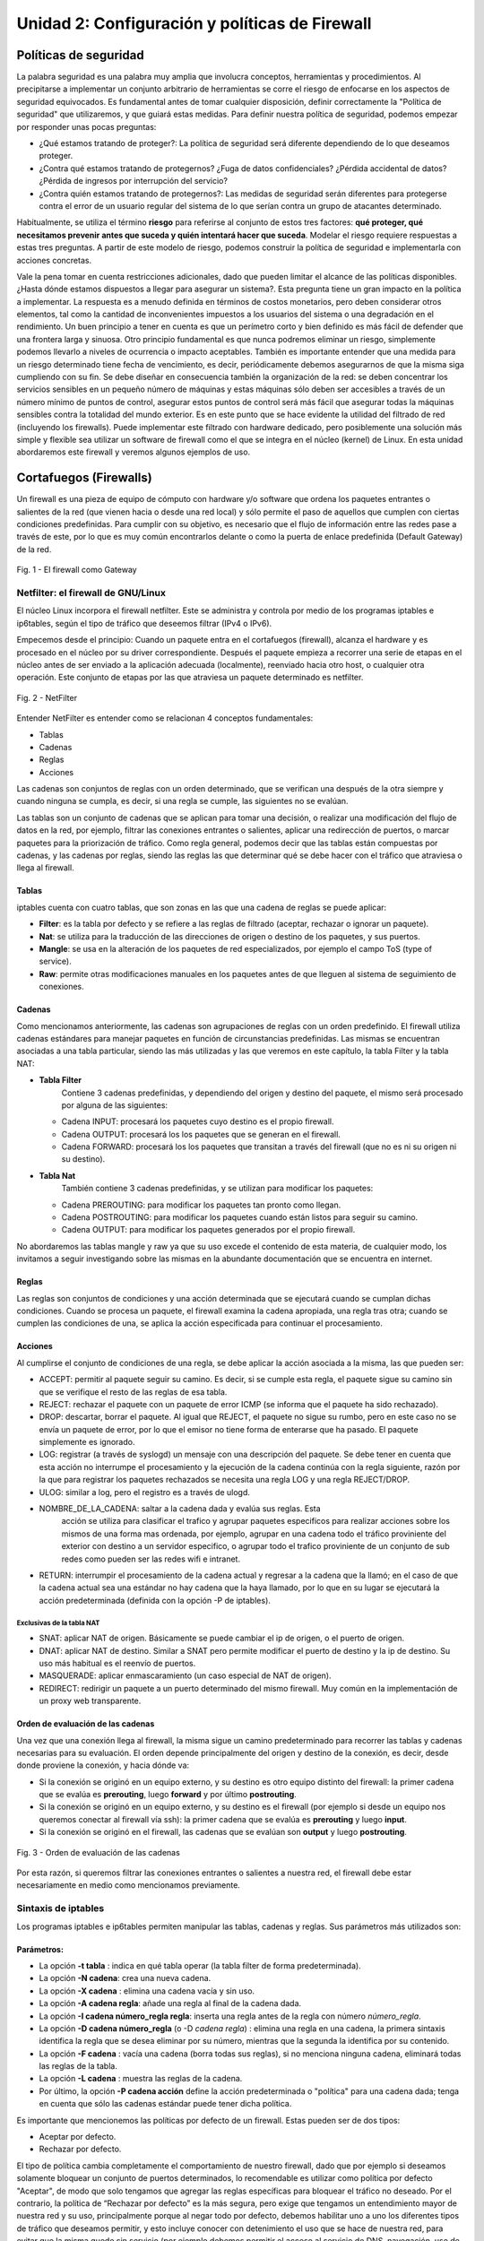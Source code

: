 Unidad 2: Configuración y políticas de Firewall
===============================================

Políticas de seguridad
----------------------

La palabra seguridad es una palabra muy amplia que involucra conceptos,
herramientas y procedimientos. Al precipitarse a implementar un conjunto
arbitrario de herramientas se corre el riesgo de enfocarse en los
aspectos de seguridad equivocados. Es fundamental antes de tomar
cualquier disposición, definir correctamente la "Política de seguridad"
que utilizaremos, y que guiará estas medidas. Para definir nuestra
política de seguridad, podemos empezar por responder unas pocas
preguntas:

-  ¿Qué estamos tratando de proteger?: La política de seguridad será
   diferente dependiendo de lo que deseamos proteger.

-  ¿Contra qué estamos tratando de protegernos? ¿Fuga de datos
   confidenciales? ¿Pérdida accidental de datos? ¿Pérdida de ingresos
   por interrupción del servicio?

-  ¿Contra quién estamos tratando de protegernos?: Las medidas de
   seguridad serán diferentes para protegerse contra el error de un
   usuario regular del sistema de lo que serían contra un grupo de
   atacantes determinado.

Habitualmente, se utiliza el término **riesgo** para referirse al conjunto de
estos tres factores: **qué proteger, qué necesitamos prevenir antes que suceda
y quién intentará hacer que suceda**. Modelar el riesgo requiere respuestas a
estas tres preguntas. A partir de este modelo de riesgo, podemos construir la
política de seguridad e implementarla con acciones concretas.

Vale la pena tomar en cuenta restricciones adicionales, dado que pueden
limitar el alcance de las políticas disponibles. ¿Hasta dónde estamos dispuestos
a llegar para asegurar un sistema?. Esta pregunta tiene un gran impacto en la
política a implementar. La respuesta es a menudo definida en términos de costos
monetarios, pero deben considerar otros elementos, tal como la cantidad
de inconvenientes impuestos a los usuarios del sistema o una degradación
en el rendimiento. Un buen principio a tener en cuenta es que un
perímetro corto y bien definido es más fácil de defender que una
frontera larga y sinuosa. Otro principio fundamental es que nunca
podremos eliminar un riesgo, simplemente podemos llevarlo a niveles de
ocurrencia o impacto aceptables. También es importante entender que una
medida para un riesgo determinado tiene fecha de vencimiento, es decir,
periódicamente debemos asegurarnos de que la misma siga cumpliendo con
su fin. Se debe diseñar en consecuencia también la organización de la
red: se deben concentrar los servicios sensibles en un pequeño número de
máquinas y estas máquinas sólo deben ser accesibles a través de un
número mínimo de puntos de control, asegurar estos puntos de control
será más fácil que asegurar todas la máquinas sensibles contra la
totalidad del mundo exterior. Es en este punto que se hace evidente la
utilidad del filtrado de red (incluyendo los firewalls). Puede
implementar este filtrado con hardware dedicado, pero posiblemente una
solución más simple y flexible sea utilizar un software de firewall como
el que se integra en el núcleo (kernel) de Linux. En esta unidad abordaremos
este firewall y veremos algunos ejemplos de uso.

Cortafuegos (Firewalls)
-----------------------

Un firewall es una pieza de equipo de cómputo con hardware y/o software
que ordena los paquetes entrantes o salientes de la red (que vienen
hacia o desde una red local) y sólo permite el paso de aquellos que
cumplen con ciertas condiciones predefinidas. Para cumplir con su
objetivo, es necesario que el flujo de información entre las redes pase
a través de este, por lo que es muy común encontrarlos delante o como la
puerta de enlace predefinida (Default Gateway) de la red.

.. figure:: ../imagenes/unidad02/image_0.png
   :alt: El firewall como Gateway
   :align: center
   :scale: 50 %


   Fig. 1 - El firewall como Gateway

Netfilter: el firewall de GNU/Linux
~~~~~~~~~~~~~~~~~~~~~~~~~~~~~~~~~~~

El núcleo Linux incorpora el firewall netfilter. Este se administra y
controla por medio de los programas iptables e ip6tables, según el tipo
de tráfico que deseemos filtrar (IPv4 o IPv6).

Empecemos desde el principio: Cuando un paquete entra en el cortafuegos
(firewall), alcanza el hardware y es procesado en el núcleo por su
driver correspondiente. Después el paquete empieza a recorrer una serie
de etapas en el núcleo antes de ser enviado a la aplicación adecuada
(localmente), reenviado hacia otro host, o cualquier otra operación.
Este conjunto de etapas por las que atraviesa un paquete determinado es
netfilter.

.. figure:: ../imagenes/unidad02/image_1.png
   :alt: NetFilter
   :scale: 65 %
   :align: center


   Fig. 2 - NetFilter

Entender NetFilter es entender como se relacionan 4 conceptos
fundamentales:

-  Tablas

-  Cadenas

-  Reglas

-  Acciones

Las cadenas son conjuntos de reglas con un orden determinado, que se
verifican una después de la otra siempre y cuando ninguna se cumpla, es
decir, si una regla se cumple, las siguientes no se evalúan.

Las tablas
son un conjunto de cadenas que se aplican para tomar una decisión, o
realizar una modificación del flujo de datos en la red, por ejemplo,
filtrar las conexiones entrantes o salientes, aplicar una redirección de
puertos, o marcar paquetes para la priorización de tráfico. Como regla
general, podemos decir que las tablas están compuestas por cadenas, y
las cadenas por reglas, siendo las reglas las que determinar qué se debe
hacer con el tráfico que atraviesa o llega al firewall.

Tablas
^^^^^^

iptables cuenta con cuatro tablas, que son zonas en las que una cadena
de reglas se puede aplicar:

-  **Filter**: es la tabla por defecto y se refiere a las reglas de
   filtrado (aceptar, rechazar o ignorar un paquete).

-  **Nat**: se utiliza para la traducción de las direcciones de origen o
   destino de los paquetes, y sus puertos.

-  **Mangle**: se usa en la alteración de los paquetes de red
   especializados, por ejemplo el campo ToS (type of service).

-  **Raw**: permite otras modificaciones manuales en los paquetes antes
   de que lleguen al sistema de seguimiento de conexiones.

Cadenas
^^^^^^^

Como mencionamos anteriormente, las cadenas son agrupaciones de reglas
con un orden predefinido. El firewall utiliza cadenas estándares para
manejar paquetes en función de circunstancias predefinidas. Las mismas
se encuentran asociadas a una tabla particular, siendo las más utilizadas
y las que veremos en este capítulo, la tabla Filter y la tabla NAT:

-  **Tabla Filter**
		Contiene 3 cadenas predefinidas, y dependiendo del origen y destino del
		paquete, el mismo será procesado por alguna de las siguientes:

   -  Cadena INPUT: procesará los paquetes cuyo destino es el propio firewall.

   -  Cadena OUTPUT: procesará los los paquetes que se generan en el firewall.

   -  Cadena FORWARD: procesará los los paquetes que transitan a través del
      firewall (que no es ni su origen ni su destino).

-  **Tabla Nat**
		También contiene 3 cadenas predefinidas, y se utilizan para modificar los
		paquetes:

   -  Cadena PREROUTING: para modificar los paquetes tan pronto como llegan.

   -  Cadena POSTROUTING: para modificar los paquetes cuando están listos para
      seguir su camino.

   -  Cadena OUTPUT: para modificar los paquetes generados por el propio
      firewall.


No abordaremos las tablas mangle y raw ya que su uso excede el contenido
de esta materia, de cualquier modo, los invitamos a seguir investigando
sobre las mismas en la abundante documentación que se encuentra en
internet.

Reglas
^^^^^^

Las reglas son conjuntos de condiciones y una acción determinada que se
ejecutará cuando se cumplan dichas condiciones. Cuando se procesa un
paquete, el firewall examina la cadena apropiada, una regla tras otra;
cuando se cumplen las condiciones de una, se aplica la acción
especificada para continuar el procesamiento.

Acciones
^^^^^^^^

Al cumplirse el conjunto de condiciones de una regla, se debe aplicar la
acción asociada a la misma, las que pueden ser:

-  ACCEPT: permitir al paquete seguir su camino. Es decir, si se cumple
   esta regla, el paquete sigue su camino sin que se verifique el resto
   de las reglas de esa tabla.

-  REJECT: rechazar el paquete con un paquete de error ICMP (se informa
   que el paquete ha sido rechazado).

-  DROP: descartar, borrar el paquete. Al igual que REJECT, el paquete
   no sigue su rumbo, pero en este caso no se envía un paquete de error,
   por lo que el emisor no tiene forma de enterarse que ha pasado. El
   paquete simplemente es ignorado.

-  LOG: registrar (a través de syslogd) un mensaje con una descripción
   del paquete. Se debe tener en cuenta que esta acción no interrumpe el
   procesamiento y la ejecución de la cadena continúa con la regla
   siguiente, razón por la que para registrar los paquetes rechazados se
   necesita una regla LOG y una regla REJECT/DROP.

-  ULOG: similar a log, pero el registro es a través de ulogd.

-  NOMBRE_DE_LA_CADENA: saltar a la cadena dada y evalúa sus reglas. Esta
	 acción se utiliza para clasificar el trafico y agrupar paquetes especificos
	 para realizar acciones sobre los mismos de una forma mas ordenada, por ejemplo,
	 agrupar en una cadena todo el tráfico proviniente del exterior con destino
	 a un servidor especifico, o agrupar todo el trafico proviniente de un conjunto
	 de sub redes como pueden ser las redes wifi e intranet.

-  RETURN: interrumpir el procesamiento de la cadena actual y regresar a
   la cadena que la llamó; en el caso de que la cadena actual sea una
   estándar no hay cadena que la haya llamado, por lo que en su lugar se
   ejecutará la acción predeterminada (definida con la opción -P de
   iptables).

Exclusivas de la tabla NAT
''''''''''''''''''''''''''

-  SNAT: aplicar NAT de origen. Básicamente se puede cambiar el ip de
   origen, o el puerto de origen.

-  DNAT: aplicar NAT de destino. Similar a SNAT pero permite modificar
   el puerto de destino y la ip de destino. Su uso más habitual es el
   reenvío de puertos.

-  MASQUERADE: aplicar enmascaramiento (un caso especial de NAT de
   origen).

-  REDIRECT: redirigir un paquete a un puerto determinado del mismo
   firewall. Muy común en la implementación de un proxy web
   transparente.

Orden de evaluación de las cadenas
^^^^^^^^^^^^^^^^^^^^^^^^^^^^^^^^^^

Una vez que una conexión llega al firewall, la misma sigue un camino
predeterminado para recorrer las tablas y cadenas necesarias para su
evaluación. El orden depende principalmente del origen y destino de la
conexión, es decir, desde donde proviene la conexión, y hacia dónde va:

-  Si la conexión se originó en un equipo externo, y su destino es otro
   equipo distinto del firewall: la primer cadena que se evalúa es
   **prerouting**, luego **forward** y por último **postrouting**.

-  Si la conexión se originó en un equipo externo, y su destino es el
   firewall (por ejemplo si desde un equipo nos queremos conectar al
   firewall vía ssh): la primer cadena que se evalúa es **prerouting**
   y luego **input**.

-  Si la conexión se originó en el firewall, las cadenas que se evalúan
   son **output** y luego **postrouting**.

.. figure:: ../imagenes/unidad02/image_2.png
   :alt: Orden de evaluación de las cadenas
   :scale: 75 %
   :align: center

   Fig. 3 - Orden de evaluación de las cadenas

Por esta razón, si queremos filtrar las conexiones entrantes o salientes
a nuestra red, el firewall debe estar necesariamente en medio como
mencionamos previamente.

Sintaxis de iptables
~~~~~~~~~~~~~~~~~~~~

Los programas iptables e ip6tables permiten manipular las tablas,
cadenas y reglas. Sus parámetros más utilizados son:

Parámetros:
^^^^^^^^^^^

-  La opción **-t tabla** : indica en qué tabla operar (la tabla filter
   de forma predeterminada).

-  La opción **-N cadena**: crea una nueva cadena.

-  La opción **-X cadena** : elimina una cadena vacía y sin uso.

-  La opción **-A cadena regla**: añade una regla al final de la cadena dada.

-  La opción **-I cadena número_regla regla**: inserta una regla antes de la regla con
   número *número_regla*.

-  La opción **-D cadena número_regla** (o -D *cadena regla*) : elimina una
   regla en una cadena, la primera sintaxis identifica la regla que se desea
   eliminar por su número, mientras que la segunda la identifica por su contenido.

-  La opción **-F cadena** : vacía una cadena (borra todas sus reglas), si no
   menciona ninguna cadena, eliminará todas las reglas de la tabla.

-  La opción **-L cadena** : muestra las reglas de la cadena.

-  Por último, la opción **-P cadena acción** define la acción predeterminada
   o "política" para una cadena dada; tenga en cuenta que sólo las cadenas estándar
   puede tener dicha política.

Es importante que mencionemos las políticas por defecto de un firewall.
Estas pueden ser de dos tipos:

-  Aceptar por defecto.

-  Rechazar por defecto.

El tipo de política cambia completamente el comportamiento de nuestro
firewall, dado que por ejemplo si deseamos solamente bloquear un
conjunto de puertos determinados, lo recomendable es utilizar como
política por defecto "Aceptar", de modo que solo tengamos que agregar
las reglas específicas para bloquear el tráfico no deseado. Por el
contrario, la política de “Rechazar por defecto” es la más segura, pero
exige que tengamos un entendimiento mayor de nuestra red y su uso,
principalmente porque al negar todo por defecto, debemos habilitar uno a
uno los diferentes tipos de tráfico que deseamos permitir, y esto
incluye conocer con detenimiento el uso que se hace de nuestra red, para
evitar que la misma quede sin servicio (por ejemplo debemos permitir el
acceso al servicio de DNS, navegación, uso de ftp, ssh, ntp, etc.).

Veamos un ejemplo sencillo: supongamos que nuestra política de seguridad
establece que solamente se debe bloquear el tráfico smtp saliente de
nuestra red (red 10.0.0.0/24), para todos los usuarios excepto para el
servidor de correos cuya IP es 10.0.0.4. A continuación presentamos la
topología

.. figure:: ../imagenes/unidad02/image_3.png
   :alt: Ejemplo de red con firewall como gateway
   :scale: 75 %
   :align: center

   Fig. 4 - Ejemplo de red con firewall como gateway

En este caso nos conviene utilizar como política por defecto a
"Aceptar", y solo agregar las reglas pertinentes que cumplan con lo
establecido. Para este caso, el conjunto de reglas sería el siguiente:

.. code:: bash

    # Definimos la política por defecto en Aceptar

    iptables -P INPUT ACCEPT
    iptables -P OUTPUT ACCEPT
    iptables -P FORWARD ACCEPT

    # El servidor de correos interno puede salir al puerto TCP 25 (SMTP)

    iptables -t filter -A FORWARD -s 10.0.0.4 -p tcp --dport 25 -j ACCEPT

    # El resto de la red no puede salir al puerto TCP 25

    iptables -t filter -A FORWARD -s 10.0.0.0/24 -p tcp --dport 25 -j REJECT

Es importante resaltar que las reglas fueron anexadas a la tabla *forward*
debido a que el origen y el destino son distintos del
firewall (origen: equipos de la red interna, destino: equipos de otras
redes). A su vez, el orden en el que se evalúan las reglas es secuencial
(recuerden que la opción -A agrega las reglas al final de la cadena)
motivo por el cual primero permitimos la salida del servidor de correos
y luego si denegamos el resto de la red. Otro detalle importante es que
este conjunto de reglas se aplica y permanece en memoria, por lo que si
el servidor se reinicia las mismas se pierden. Lo recomendable es
guardarlas dentro de un script de bash, y ejecutar el mismo
automáticamente al inicio, o luego de levantar las interfaces de red,
como veremos más adelante.

Analicemos un poco más en detalle las reglas.

Reglas
^^^^^^

Cada regla es expresada como **condiciones -j acción opciones_acción**.
Si describe varias condiciones en la misma regla, entonces el criterio es
la conjunción ("y" lógico) de las condiciones, que son al menos tan restrictivas
como cada condición individual. Por ejemplo:

.. code:: bash

  iptables -t filter -A  FORWARD -s 10.0.0.4 -p tcp --dport 25 -j ACCEPT

En este caso las condiciones son 3:

- El origen (source) tiene que ser el host cuya IP es 10.0.0.4 .

- El protocolo tiene que ser TCP.

- El puerto de destino tiene que ser el 25.

La condición **-p protocolo** coincide con el campo de protocolo del paquete IP,
y los valores más comunes son **tcp, udp, icmp e icmpv6**. Anteponer la
condición con un signo de exclamación niega la condición, la cual equivale a
"todos los paquetes cuyo origen no sea la ip 10.0.0.4".

.. code:: bash

  iptables -t filter -A FORWARD ! -s 10.0.0.4 -p tcp --dport 25 -j DROP

Este mecanismo de negación no es específico de la opción -s y se puede aplicar
a todas las otras condiciones también. La condición **-s dirección** ó
**-s red/máscara** coincide con la dirección de origen del paquete. De igual
manera, **-d dirección** ó **-d red/máscara** coincide con la dirección de
destino.

La condición **-i interfaz** selecciona los paquetes
procedentes de la interfaz de red dada y **-o interfaz** selecciona los paquetes que salen a través de una interfaz específica.

Hay condiciones más específicas, dependiendo de las condiciones genéricas descriptas
anteriormente. Por ejemplo, puede complementar la condición **-p tcp** con condiciones sobre
los puertos TCP, cláusulas como **--source-port puerto** y **--destination-port puerto**.
La condición **--state estado** coincide con el estado de un paquete en una conexión.
El estado NEW describe un paquete que inicia una nueva conexión; ESTABLISHED coincide con paquetes
pertenecientes a una conexión ya existente y RELATED coincide con paquetes iniciando una
nueva conexión relacionada con una ya existente (lo cual es útil para las conexiones ftp-data
en el modo «activo» del protocolo FTP).

Veamos ahora un poco las opciones disponibles
por cada acción. Por ejemplo, la acción LOG tiene las siguientes opciones: **--log-priority**, con un
valor predeterminado de warning, indica la severidad de los mensajes
syslog; **--log-prefix** permite especificar un prefijo de texto para
diferenciar los mensajes registrados; **--log-tcp-sequence**,
**--log-tcp-options** y **--log-ip-options** indican datos
adicionales que se integrarán en el mensaje: el número de secuencia TCP,
opciones TCP y las opciones IP, respectivamente. La acción DNAT ofrece
la opción **--to-destination dirección:puerto** para indicar la
nueva dirección IP y/o puerto de destino. De manera similar, SNAT
proporciona **--to-source dirección:puerto** para indicar la nueva
dirección IP y/o puerto de origen. La acción REDIRECT ofrece la opción
**--to-ports puerto(s)** para indicar el puerto o rango de puertos al
que debe redirigir los paquetes.

Ejemplo práctico
~~~~~~~~~~~~~~~~

Siguiendo con el ejemplo de la red anterior. Supongamos ahora que la
política de seguridad establece que se debe bloquear todo el tráfico
saliente, ha excepción de los siguientes servicios:

-  Web

-  IMAP y IMAPs

-  DNS (se usarán los servidores DNS provistos por el proveedor de
   internet)

-  SSH (solo al firewall desde la red interna)

-  SMTP (solo el servidor de correos)

Dado que los equipos en la red interna tienen direccionamiento IP
privado, necesariamente tienen que ser enmascarados (NAT) para poder
salir a internet con la dirección IP del firewall, que en este caso es
el default gateway. El conjunto de reglas sería el siguiente:

.. code:: bash

    #!/usr/bin/env bash

    # Definimos la política por defecto en DROP

    iptables -P INPUT DROP
    iptables -P OUTPUT DROP
    iptables -P FORWARD DROP

    # El servidor de correos interno puede salir al puerto TCP 25 (SMTP) y TCP 465 (SMTPs)

    iptables -t filter -A FORWARD -s 10.0.0.4 -p tcp --dport 25 -j ACCEPT
    iptables -t filter -A FORWARD -s 10.0.0.4 -p tcp --dport 465 -j ACCEPT

    # Desde la subred local se puede salir a los puertos TCP 80(HTTP),443(HTTPs),
    # 143(IMAP), 993(IMAPs), 110(POP3), 995(POP3s), 53(DNS) y UDP 53 (DNS).

    iptables -t filter -A FORWARD -s 10.0.0.0/24 -p tcp --dport 80 -j ACCEPT
    iptables -t filter -A FORWARD -s 10.0.0.0/24 -p tcp --dport 443 -j ACCEPT
    iptables -t filter -A FORWARD -s 10.0.0.0/24 -p tcp --dport 143 -j ACCEPT
    iptables -t filter -A FORWARD -s 10.0.0.0/24 -p tcp --dport 993 -j ACCEPT
    iptables -t filter -A FORWARD -s 10.0.0.0/24 -p tcp --dport 110 -j ACCEPT
    iptables -t filter -A FORWARD -s 10.0.0.0/24 -p tcp --dport 995 -j ACCEPT
    iptables -t filter -A FORWARD -s 10.0.0.0/24 -p tcp --dport 53 -j ACCEPT
    iptables -t filter -A FORWARD -s 10.0.0.0/24 -p udp --dport 53 -j ACCEPT

    # Acceso SSH al firewall

    iptables -t filter -A INPUT -s 10.0.0.0/24 -p tcp --dport 22 -j ACCEPT

    # A su vez necesitamos que desde el firewall también se acceda a los servidores DNS

    iptables -t filter -A OUTPUT -s 10.0.0.1 -p tcp --dport 53 -j ACCEPT
    iptables -t filter -A OUTPUT -s 10.0.0.1 -p udp --dport 53 -j ACCEPT

    # Se enmascaran todas las conexiones para que cuando salga a
    # internet lo hagan con la IP pública del firewall

    iptables -t nat -A POSTROUTING -o eth1 -s 10.0.0.0/24 -j MASQUERADE


Como vemos, una política de seguridad muy simple se convierte en varias
reglas de iptables, las que como mencionamos previamente, deben estar en
un script de bash que se ejecute al inicio y las aplique, porque sino al
reiniciar el sistema se perderán. Hay varias estrategias para conseguir
esto, pero una de las más utilizadas es ejecutar este script de bash al
levantar la interfaz interna, por ejemplo. Para esto debemos guardar el
script con todas las reglas de iptables en
/usr/local/etc/mi_firewall.fw, y por medio del parámetro "up" en el
archivo /etc/network/interfaces invocarlo

.. code:: bash

    auto eth0

    iface eth0 inet static
        address 10.0.0.1
        network 10.0.0.0
        netmask 255.255.255.0
        broadcast 10.0.0.255
        up /usr/local/etc/mi_firewall.fw
        down /usr/local/etc/mi_firewall-clean.fw

Del mismo modo que existe parámetro "up", existe el parámetro "down" que
sirve para invocar un script cada vez que se baja una interfaz. Es
interesante para poder limpiar todas las reglas antes de aplicarlas
nuevamente (supongamos que cambiamos el script y queremos aplicar
nuevamente las reglas) . Un ejemplo del script "mi_firewall-clean.fw"
es el siguiente

.. code:: bash

    #! /usr/bin/env bash

    cat /proc/net/ip_tables_names | while read table; do
      iptables -t $table -L -n | while read c chain rest; do
          if test "X$c" = "XChain" ; then
            iptables -t $table -F $chain
          fi
      done
      iptables -t $table -X
    done

Básicamente lo que hace este script es obtener todas las tablas
definidas (que contengan reglas) y limpiarlas por medio del parámetro
-F.
De este modo si cambiamos las reglas modificando el script, simplemente bajando
y volviendo a subir la interfaz, estaríamos aplicando dicha regla.

Simplificando la creación de reglas con FWBuilder
~~~~~~~~~~~~~~~~~~~~~~~~~~~~~~~~~~~~~~~~~~~~~~~~~

Si bien es importante tener claros los conceptos y entender como
funciona iptables con todas sus opciones, a la hora de trabajar a diario
e implementar una política de seguridad extensa, con muchas reglas,
varias subredes, equipos, etc; escribir a mano estas órdenes se vuelve
algo tedioso. Lo recomendable es utilizar una herramienta de alto nivel
como fwbuilder. El principio que persigue esta herramienta es simple. En
el primer paso es necesario describir todos los elementos que
intervendrán en las reglas:

-  el propio firewall, con sus interfaces de red;

-  las redes, con sus rangos de direcciones IP correspondientes;

-  los servidores;

-  los puertos pertenecientes a los servicios alojados en los
   servidores.

Luego puede crear las reglas simplemente arrastrando y soltando acciones
en los objetos. Unos cuantos menús contextuales pueden cambiar la
condición (negarla, por ejemplo). A continuación, deberá elegir la
acción, configurarla y listo.

.. figure:: ../imagenes/unidad02/image_4.png
   :alt: FWBuilder
   :scale: 98 %
   :align: center

   Fig. 5 - Generación de reglas con FWBuilder

Luego fwbuilder puede generar un script de configuración del firewall
según las reglas que definió. Su arquitectura
modular le da la capacidad para generar scripts dirigidos a diferentes
sistemas (iptables para Linux, ipf para FreeBSD y pf para OpenBSD).

En la imagen anterior se ve el ejemplo del firewall que configuramos
anteriormente.

